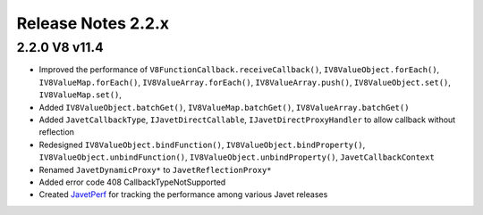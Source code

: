 ===================
Release Notes 2.2.x
===================

2.2.0 V8 v11.4
--------------

* Improved the performance of ``V8FunctionCallback.receiveCallback()``, ``IV8ValueObject.forEach()``, ``IV8ValueMap.forEach()``, ``IV8ValueArray.forEach()``, ``IV8ValueArray.push()``, ``IV8ValueObject.set()``, ``IV8ValueMap.set()``,
* Added ``IV8ValueObject.batchGet()``, ``IV8ValueMap.batchGet()``, ``IV8ValueArray.batchGet()``
* Added ``JavetCallbackType``, ``IJavetDirectCallable``, ``IJavetDirectProxyHandler`` to allow callback without reflection
* Redesigned ``IV8ValueObject.bindFunction()``, ``IV8ValueObject.bindProperty()``, ``IV8ValueObject.unbindFunction()``, ``IV8ValueObject.unbindProperty()``, ``JavetCallbackContext``
* Renamed ``JavetDynamicProxy*`` to ``JavetReflectionProxy*``
* Added error code 408 CallbackTypeNotSupported
* Created `JavetPerf <https://github.com/caoccao/JavetPerf>`_ for tracking the performance among various Javet releases
